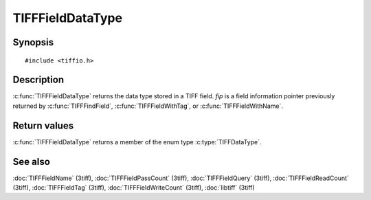 TIFFFieldDataType
=================

Synopsis
--------

.. highlight:: c

::

    #include <tiffio.h>

.. c:function:: TIFFDataType TIFFFieldDataType(const TIFFField* fip)

Description
-----------

:c:func:`TIFFFieldDataType` returns the data type stored in a TIFF field.
*fip* is a field information pointer previously returned by
:c:func:`TIFFFindField`, :c:func:`TIFFFieldWithTag`,
or :c:func:`TIFFFieldWithName`.

Return values
-------------

:c:func:`TIFFFieldDataType` returns a member of the enum type
:c:type:`TIFFDataType`.

See also
--------

:doc:`TIFFFieldName` (3tiff),
:doc:`TIFFFieldPassCount` (3tiff),
:doc:`TIFFFieldQuery` (3tiff),
:doc:`TIFFFieldReadCount` (3tiff),
:doc:`TIFFFieldTag` (3tiff),
:doc:`TIFFFieldWriteCount` (3tiff),
:doc:`libtiff` (3tiff)
